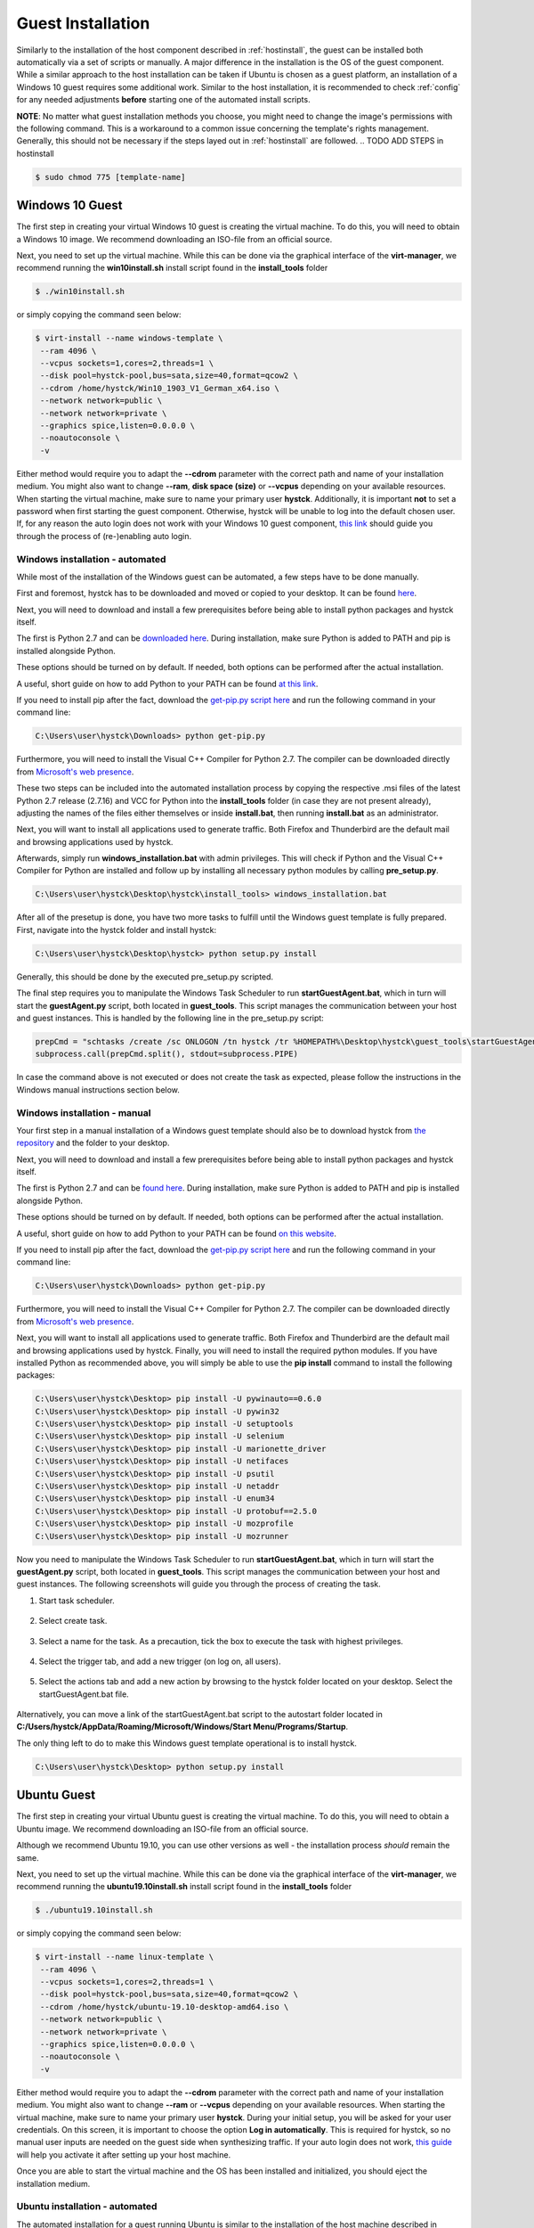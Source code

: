 .. _guestinstall:

********************
Guest Installation
********************

Similarly to the installation of the host component described in :ref:`hostinstall`, the guest can be installed
both automatically via a set of scripts or manually. A major difference in the installation is the OS of the guest
component. While a similar approach to the host installation can be taken if Ubuntu is chosen as a guest platform,
an installation of a Windows 10 guest requires some additional work. Similar to the host installation, it is recommended
to check :ref:`config` for any needed adjustments **before** starting one of the automated install scripts.

**NOTE**: No matter what guest installation methods you choose, you might need to change the image's permissions
with the following command. This is a workaround to a common issue concerning the template's rights management. Generally,
this should not be necessary if the steps layed out in :ref:`hostinstall` are followed. .. TODO ADD STEPS in hostinstall

.. code-block:: console

    $ sudo chmod 775 [template-name]

.. TODO: SETFACL -Rdm OWNER=USER TO HYSTCK IN AUTOMATION ->  qemu.conf dynamic ownership 0, root root, systemctl start stop INSTEAD OF CHMOD; CHMOD as "workaround" in case of issues


.. TODO: install vcc via pre setup and python via batch script -> install & dl msi packages via python like apt install?

.. TODO: download python 2.7 & vcc for python (links) and move to install_tools folder, then run install.bat


#################
Windows 10 Guest
#################

The first step in creating your virtual Windows 10 guest is creating the virtual machine. To do this, you will need to
obtain a Windows 10 image. We recommend downloading an ISO-file from an official source.

Next, you need to set up the virtual machine.
While this can be done via the graphical interface of the **virt-manager**, we recommend running the **win10install.sh**
install script found in the **install_tools** folder

.. code-block:: console

       $ ./win10install.sh

or simply copying the command seen below:

.. code-block:: console

       $ virt-install --name windows-template \
        --ram 4096 \
        --vcpus sockets=1,cores=2,threads=1 \
        --disk pool=hystck-pool,bus=sata,size=40,format=qcow2 \
        --cdrom /home/hystck/Win10_1903_V1_German_x64.iso \
        --network network=public \
        --network network=private \
        --graphics spice,listen=0.0.0.0 \
        --noautoconsole \
        -v


Either method would require you to adapt the **--cdrom** parameter with the correct path and name of your installation
medium. You might also want to change **--ram**, **disk space (size)** or **--vcpus** depending on your available resources. When starting the
virtual machine, make sure to name your primary user **hystck**. Additionally, it is important **not** to set a password
when first starting the guest component. Otherwise, hystck will be unable to log into the default chosen user. If, for any
reason the auto login does not work with your Windows 10 guest component,
`this link <https://support.microsoft.com/en-us/help/324737/how-to-turn-on-automatic-logon-in-windows>`_ should guide you
through the process of (re-)enabling auto login.

Windows installation - automated
####################################
While most of the installation of the Windows guest can be automated, a few steps have to be done manually.

First and foremost, hystck has to be downloaded and moved or copied to your desktop.
It can be found `here <https://github.com/dasec/hystck>`_.

Next, you will need to download and install a few prerequisites before being able
to install python packages and hystck itself.

The first is Python 2.7 and can be `downloaded here <https://www.python.org/ftp/python/2.7.17/python-2.7.17.amd64.msi>`_.
During installation, make sure Python is added to PATH and pip is installed alongside Python.

.. image:: ../../figures/pythonpathandpip.PNG

These options should be turned on by default. If needed, both options can be performed after the actual installation.

A useful, short guide on how to add Python to your PATH can be found `at this link <https://geek-university.com/python/add-python-to-the-windows-path/>`_.

If you need to install pip after the fact, download the `get-pip.py script here <https://bootstrap.pypa.io/get-pip.py>`_
and run the following command in your command line:

.. code-block:: console

    C:\Users\user\hystck\Downloads> python get-pip.py


Furthermore, you will need to install the Visual C++ Compiler for Python 2.7. The compiler can be downloaded directly
from
`Microsoft's web presence <https://download.microsoft.com/download/7/9/6/796EF2E4-801B-4FC4-AB28-B59FBF6D907B/VCForPython27.msi>`_.

These two steps can be included into the automated installation process by copying the respective .msi files of the latest Python 2.7 release (2.7.16) and
VCC for Python into the **install_tools** folder (in case they are not present already), adjusting the names of the files either themselves or inside
**install.bat**, then running **install.bat** as an administrator.

Next, you will want to install all applications used to generate traffic. Both Firefox and Thunderbird are the default
mail and browsing applications used by hystck.

Afterwards, simply run **windows_installation.bat** with admin privileges. This will check if Python and the Visual C++
Compiler for Python are installed and follow up by installing all necessary python modules by calling **pre_setup.py**.

.. code-block:: console

    C:\Users\user\hystck\Desktop\hystck\install_tools> windows_installation.bat

After all of the presetup is done, you have two more tasks to fulfill until the Windows guest template
is fully prepared. First, navigate into the hystck folder and install hystck:

.. code-block:: console

    C:\Users\user\hystck\Desktop\hystck> python setup.py install


Generally, this should be done by the executed pre_setup.py scripted.


The final step requires you to manipulate the Windows Task Scheduler to run **startGuestAgent.bat**, which in turn
will start the **guestAgent.py** script, both located in **guest_tools**. This script manages the communication between
your host and guest instances. This is handled by the following line in the pre_setup.py script:

.. code-block:: python

    prepCmd = "schtasks /create /sc ONLOGON /tn hystck /tr %HOMEPATH%\Desktop\hystck\guest_tools\startGuestAgent.bat /f"
    subprocess.call(prepCmd.split(), stdout=subprocess.PIPE)


In case the command above is not executed or does not create the task as expected, please follow the instructions in the Windows manual instructions section
below.


Windows installation - manual
#################################

Your first step in a manual installation of a Windows guest template should also be to download hystck from
`the repository <https://github.com/dasec/hystck>`_ and the folder to your desktop.

Next, you will need to download and install a few prerequisites before being able to install python packages and hystck itself.

The first is Python 2.7 and can be `found here <https://www.python.org/ftp/python/2.7.17/python-2.7.17.amd64.msi>`_.
During installation, make sure Python is added to PATH and pip is installed alongside Python.

.. image:: ../../figures/pythonpathandpip.PNG

These options should be turned on by default. If needed, both options can be performed after the actual installation.

A useful, short guide on how to add Python to your PATH can be found `on this website <https://geek-university.com/python/add-python-to-the-windows-path/>`_.

If you need to install pip after the fact, download the `get-pip.py script here <https://bootstrap.pypa.io/get-pip.py>`_
and run the following command in your command line:

.. code-block:: console

    C:\Users\user\hystck\Downloads> python get-pip.py


Furthermore, you will need to install the Visual C++ Compiler for Python 2.7. The compiler can be downloaded directly
from
`Microsoft's web presence <https://download.microsoft.com/download/7/9/6/796EF2E4-801B-4FC4-AB28-B59FBF6D907B/VCForPython27.msi>`_.

Next, you will want to install all applications used to generate traffic. Both Firefox and Thunderbird are the default
mail and browsing applications used by hystck. Finally, you will need to install the required python modules. If you have
installed Python as recommended above, you will simply be able to use the **pip install** command to install the following
packages:

.. code-block:: console

    C:\Users\user\hystck\Desktop> pip install -U pywinauto==0.6.0
    C:\Users\user\hystck\Desktop> pip install -U pywin32
    C:\Users\user\hystck\Desktop> pip install -U setuptools
    C:\Users\user\hystck\Desktop> pip install -U selenium
    C:\Users\user\hystck\Desktop> pip install -U marionette_driver
    C:\Users\user\hystck\Desktop> pip install -U netifaces
    C:\Users\user\hystck\Desktop> pip install -U psutil
    C:\Users\user\hystck\Desktop> pip install -U netaddr
    C:\Users\user\hystck\Desktop> pip install -U enum34
    C:\Users\user\hystck\Desktop> pip install -U protobuf==2.5.0
    C:\Users\user\hystck\Desktop> pip install -U mozprofile
    C:\Users\user\hystck\Desktop> pip install -U mozrunner

Now you need to manipulate the Windows Task Scheduler to run **startGuestAgent.bat**, which in turn
will start the **guestAgent.py** script, both located in **guest_tools**. This script manages the communication between
your host and guest instances. The following screenshots will guide you through the process of creating the task.

1. Start task scheduler.

.. figure:: ../../figures/tasksched1.PNG
    :alt: Task Scheduler step 1


2. Select create task.

.. figure:: ../../figures/tasksched2.PNG
    :alt: Task Scheduler step 2


3. Select a name for the task. As a precaution, tick the box to execute the task with highest privileges.

.. figure:: ../../figures/tasksched3.PNG
    :alt: Task Scheduler step 3


4. Select the trigger tab, and add a new trigger (on log on, all users).

.. figure:: ../../figures/tasksched4.PNG
    :alt: Task Scheduler step 4


5. Select the actions tab and add a new action by browsing to the hystck folder located on your desktop. Select the startGuestAgent.bat file.

.. figure:: ../../figures/tasksched5.PNG
    :alt: Task Scheduler step 5


Alternatively, you can move a link of the startGuestAgent.bat script to the autostart folder located in **C:/Users/hystck/AppData/Roaming/Microsoft/Windows/Start Menu/Programs/Startup**.



The only thing left to do to make this Windows guest template operational is to install hystck.

.. code-block:: console

    C:\Users\user\hystck\Desktop> python setup.py install

#################
Ubuntu Guest
#################

The first step in creating your virtual Ubuntu guest is creating the virtual machine. To do this, you will need to
obtain a Ubuntu image. We recommend downloading an ISO-file from an official source.

Although we recommend Ubuntu 19.10, you can use other versions as well - the installation process *should* remain
the same.

Next, you need to set up the virtual machine.
While this can be done via the graphical interface of the **virt-manager**, we recommend running the **ubuntu19.10install.sh**
install script found in the **install_tools** folder

.. code-block:: console

       $ ./ubuntu19.10install.sh

or simply copying the command seen below:

.. code-block:: console

       $ virt-install --name linux-template \
        --ram 4096 \
        --vcpus sockets=1,cores=2,threads=1 \
        --disk pool=hystck-pool,bus=sata,size=40,format=qcow2 \
        --cdrom /home/hystck/ubuntu-19.10-desktop-amd64.iso \
        --network network=public \
        --network network=private \
        --graphics spice,listen=0.0.0.0 \
        --noautoconsole \
        -v


Either method would require you to adapt the **--cdrom** parameter with the correct path and name of your installation
medium. You might also want to change **--ram** or **--vcpus** depending on your available resources. When starting the
virtual machine, make sure to name your primary user **hystck**. During your initial setup, you will be asked for your
user credentials. On this screen, it is important to choose the option **Log in automatically**. This is required for
hystck, so no manual user inputs are needed on the guest side when synthesizing traffic. If your auto login does not
work, `this guide <https://help.ubuntu.com/stable/ubuntu-help/user-autologin.html.en>`_ will help you activate it after
setting up your host machine.


Once you are able to start the virtual machine and the OS has been installed and initialized, you should eject the installation medium.

Ubuntu installation - automated
###################################

The automated installation for a guest running Ubuntu is similar to the installation of the host machine described in
:ref:`hostinstall`.

First and foremost, hystck has to be downloaded and moved or copied to your desktop.
It can be found `here <https://github.com/dasec/hystck>`_.

Next, you will want to install all applications used to generate traffic. Both Firefox and Thunderbird are the default
mail and browsing applications used by hystck.

After hystck has been downloaded and your traffic generating application have been installed, simply navigate into **install_tools** and run **linux_installation.sh** and choose the option
for the guest installation.

.. code-block:: console

    $ sudo ./linux_installation.sh
    Please choose if this installation is host (h) or guest (g) side installation:
    Selection: g
    ...


This will install Python and then run the **pre_setup.py** with the **vm** parameter to start installing all
necessary python modules. You can also start this script by hand if you choose to do so, although it would
require a manual installation of Python beforehand.

.. code-block:: console

    $ sudo python pre_setup.py vm

This script also creates the **~/.config/autostart** folder and places the script **agent.desktop** inside. This script
ensures that **guestAgent.py** from the **guest_tools** folder is called on system boot to facilitate communication
between guest and host.

After installing all necessary Python modules, you just have to install hystck to complete the installation process. To do
so, navigate into the main directory you copied to your desktop and run the following:

.. code-block:: console

    $ python setup.py install --user


Ubuntu installation - manual
###############################

First and foremost, hystck has to be downloaded and moved or copied to your desktop.
It can be found `here <https://github.com/dasec/hystck>`_.

Next, you will want to install all applications used to generate traffic. Both Firefox and Thunderbird are the default
mail and browsing applications used by hystck.

After hystck has been downloaded and your traffic generating application have been installed, you need to install a few
packages and Python modules. First, install the Python and Python-Pip packages.

.. code-block:: console

    $ sudo apt install python
    $ sudo apt install python-pip

Make sure the default Python version is a variation of 2.7

.. code-block:: console

    $ python -V

If this command returns a Python version higher than 2.7, refer to :ref:`hostinstall` for a guide on how to
change the default Python version.

Next, you will need to install the required Python modules. Simply use the **pip install -U** commands listed below.

.. code-block:: console

    $ pip install -U pywinauto==0.6.0
    $ pip install -U pywin32
    $ pip install -U setuptools
    $ pip install -U selenium
    $ pip install -U marionette_driver
    $ pip install -U netifaces
    $ pip install -U psutil
    $ pip install -U netaddr
    $ pip install -U enum34
    $ pip install -U protobuf==2.5.0
    $ pip install -U mozprofile
    $ pip install -U mozrunner

It is possible, that **netifaces** will require you to install **python-dev**:

.. code-block:: console

    $ sudo apt install python-dev
    $ pip install -U netiface

Additionally, Linux requires an additional package called **LDTP** as well as an enabled accessibility feature in Gnome
to control and manage window actions:

.. code-block:: console

    $ wget http://download.freedesktop.org/ldtp/3.x/3.5.x/ldtp-3.5.0.tar.gz
    $ pip install –user ldtp-3.5.0.tar.gz
    $ sudo apt install python-gnome2 python-twisted-web2 python-pyatspi
    $ gsettings set org.gnome.desktop.interface toolkit-accessibility true

Once you have installed all necessary modules, you need to make sure that **guestAgent.py** located in the directory
**guest_tools** gets executed automatically when the template or one of its future clones boots. To accomplish this,
make sure the directory **~/.config/autostart** exists - you might have to create **autostart** manually.

.. code-block:: console

    $ cd ~/.config
    $ mkdir autostart

Use an editor of your choice to create a file in this directory and name it **agent.desktop** (you can choose a
different name), copy and then paste the following text in it:

.. code-block:: console

    [Desktop Entry]
    Type=Application
    Terminal=false
    Exec=gnome-terminal -e 'bash -c "python ~/Desktop/hystck/guest_tools/guestAgent.py; bash"'
    Hidden=false
    X-GNOME-Autostart-enabled=true
    Name=Startup Script
    Comment=

The last step of your presetup will be to install hystck. Navigate into the main directory you copied to your desktop
and run:

.. code-block:: console

    $ python setup.py install --user


######################################################
Creating backups or manual clones for guest templates
######################################################

Hystck creates and disposes of clones of the prepared templates automatically, but you might want to create
a backup of your templates manually. To do so, simply start **virt-manager**, right-click on the template and select **clone**.

While the method above works for both Windows and Ubuntu, you can create a Ubuntu backup without a graphical interface:

.. code-block:: console

    $ qemu-img create -f qcow2 -b /media/KVM-Images/ubuntu_template.qcow2 /media/KVM-Images/l-guest01.qcow2

.. code-block:: console

    $ virt-clone --connect qemu:///system \
    --preserve-data `#Do not clone disk image`\
    --original ubuntu_template \
    --name l-guest01 \
    --file /media/KVM-Images/l-guest01.qcow2